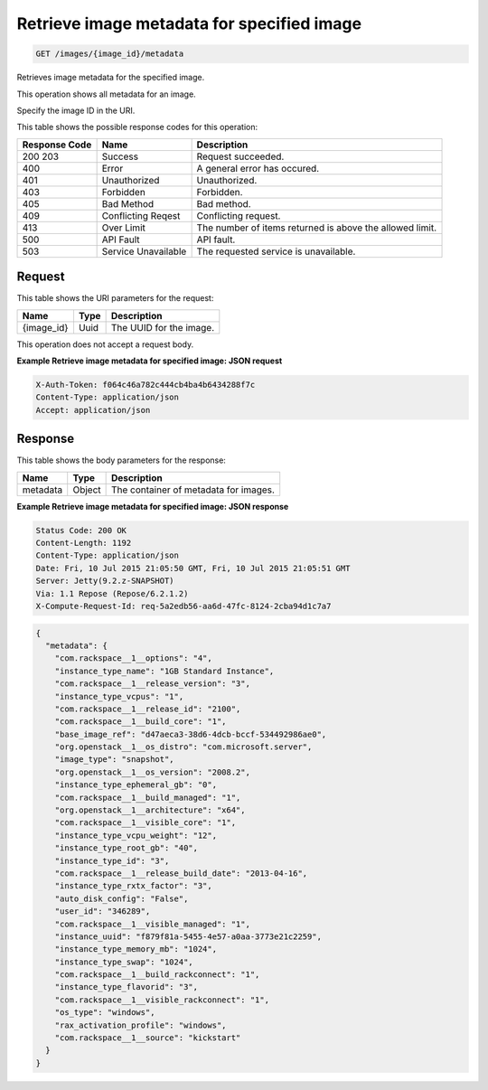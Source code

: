 
.. THIS OUTPUT IS GENERATED FROM THE WADL. DO NOT EDIT.

.. _get-retrieve-image-metadata-for-specified-image-images-image-id-metadata:

Retrieve image metadata for specified image
^^^^^^^^^^^^^^^^^^^^^^^^^^^^^^^^^^^^^^^^^^^^^^^^^^^^^^^^^^^^^^^^^^^^^^^^^^^^^^^^

.. code::

    GET /images/{image_id}/metadata

Retrieves image metadata for the specified image.

This operation shows all metadata for an image.

Specify the image ID in the URI.



This table shows the possible response codes for this operation:


+--------------------------+-------------------------+-------------------------+
|Response Code             |Name                     |Description              |
+==========================+=========================+=========================+
|200 203                   |Success                  |Request succeeded.       |
+--------------------------+-------------------------+-------------------------+
|400                       |Error                    |A general error has      |
|                          |                         |occured.                 |
+--------------------------+-------------------------+-------------------------+
|401                       |Unauthorized             |Unauthorized.            |
+--------------------------+-------------------------+-------------------------+
|403                       |Forbidden                |Forbidden.               |
+--------------------------+-------------------------+-------------------------+
|405                       |Bad Method               |Bad method.              |
+--------------------------+-------------------------+-------------------------+
|409                       |Conflicting Reqest       |Conflicting request.     |
+--------------------------+-------------------------+-------------------------+
|413                       |Over Limit               |The number of items      |
|                          |                         |returned is above the    |
|                          |                         |allowed limit.           |
+--------------------------+-------------------------+-------------------------+
|500                       |API Fault                |API fault.               |
+--------------------------+-------------------------+-------------------------+
|503                       |Service Unavailable      |The requested service is |
|                          |                         |unavailable.             |
+--------------------------+-------------------------+-------------------------+


Request
""""""""""""""""




This table shows the URI parameters for the request:

+--------------------------+-------------------------+-------------------------+
|Name                      |Type                     |Description              |
+==========================+=========================+=========================+
|{image_id}                |Uuid                     |The UUID for the image.  |
+--------------------------+-------------------------+-------------------------+





This operation does not accept a request body.




**Example Retrieve image metadata for specified image: JSON request**


.. code::

   X-Auth-Token: f064c46a782c444cb4ba4b6434288f7c
   Content-Type: application/json
   Accept: application/json





Response
""""""""""""""""





This table shows the body parameters for the response:

+--------------------------+-------------------------+-------------------------+
|Name                      |Type                     |Description              |
+==========================+=========================+=========================+
|metadata                  |Object                   |The container of         |
|                          |                         |metadata for images.     |
+--------------------------+-------------------------+-------------------------+







**Example Retrieve image metadata for specified image: JSON response**


.. code::

       Status Code: 200 OK
       Content-Length: 1192
       Content-Type: application/json
       Date: Fri, 10 Jul 2015 21:05:50 GMT, Fri, 10 Jul 2015 21:05:51 GMT
       Server: Jetty(9.2.z-SNAPSHOT)
       Via: 1.1 Repose (Repose/6.2.1.2)
       X-Compute-Request-Id: req-5a2edb56-aa6d-47fc-8124-2cba94d1c7a7


.. code::

   {
     "metadata": {
       "com.rackspace__1__options": "4",
       "instance_type_name": "1GB Standard Instance",
       "com.rackspace__1__release_version": "3",
       "instance_type_vcpus": "1",
       "com.rackspace__1__release_id": "2100",
       "com.rackspace__1__build_core": "1",
       "base_image_ref": "d47aeca3-38d6-4dcb-bccf-534492986ae0",
       "org.openstack__1__os_distro": "com.microsoft.server",
       "image_type": "snapshot",
       "org.openstack__1__os_version": "2008.2",
       "instance_type_ephemeral_gb": "0",
       "com.rackspace__1__build_managed": "1",
       "org.openstack__1__architecture": "x64",
       "com.rackspace__1__visible_core": "1",
       "instance_type_vcpu_weight": "12",
       "instance_type_root_gb": "40",
       "instance_type_id": "3",
       "com.rackspace__1__release_build_date": "2013-04-16",
       "instance_type_rxtx_factor": "3",
       "auto_disk_config": "False",
       "user_id": "346289",
       "com.rackspace__1__visible_managed": "1",
       "instance_uuid": "f879f81a-5455-4e57-a0aa-3773e21c2259",
       "instance_type_memory_mb": "1024",
       "instance_type_swap": "1024",
       "com.rackspace__1__build_rackconnect": "1",
       "instance_type_flavorid": "3",
       "com.rackspace__1__visible_rackconnect": "1",
       "os_type": "windows",
       "rax_activation_profile": "windows",
       "com.rackspace__1__source": "kickstart"
     }
   }




